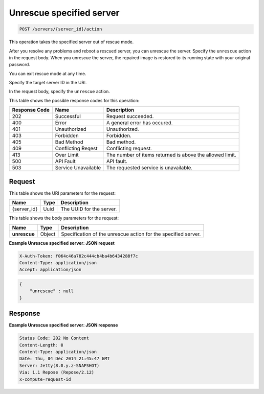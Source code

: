 .. _post-unrescue-specified-server-servers-server-id-actions:

Unrescue specified server
^^^^^^^^^^^^^^^^^^^^^^^^^^^^^^^^^^^^^^^^^^^^^^^^^^^^^^^^^^^^^^^^^^^^^^^^^^^^^^^^

.. code::

    POST /servers/{server_id}/action

This operation takes the specified server out of rescue mode.

After you resolve any problems and reboot a rescued server, you can unrescue the server. 
Specify the ``unrescue`` action in the request body. When you unrescue the server, the 
repaired image is restored to its running state with your original password.

You can exit rescue mode at any time.

Specify the target server ID in the URI.

In the request body, specify the ``unrescue`` action.

This table shows the possible response codes for this operation:


+--------------------------+-------------------------+-------------------------+
|Response Code             |Name                     |Description              |
+==========================+=========================+=========================+
|202                       |Successful               |Request succeeded.       |
+--------------------------+-------------------------+-------------------------+
|400                       |Error                    |A general error has      |
|                          |                         |occured.                 |
+--------------------------+-------------------------+-------------------------+
|401                       |Unauthorized             |Unauthorized.            |
+--------------------------+-------------------------+-------------------------+
|403                       |Forbidden                |Forbidden.               |
+--------------------------+-------------------------+-------------------------+
|405                       |Bad Method               |Bad method.              |
+--------------------------+-------------------------+-------------------------+
|409                       |Conflicting Reqest       |Conflicting request.     |
+--------------------------+-------------------------+-------------------------+
|413                       |Over Limit               |The number of items      |
|                          |                         |returned is above the    |
|                          |                         |allowed limit.           |
+--------------------------+-------------------------+-------------------------+
|500                       |API Fault                |API fault.               |
+--------------------------+-------------------------+-------------------------+
|503                       |Service Unavailable      |The requested service is |
|                          |                         |unavailable.             |
+--------------------------+-------------------------+-------------------------+


Request
""""""""""""""""

This table shows the URI parameters for the request:

+--------------------------+-------------------------+-------------------------+
|Name                      |Type                     |Description              |
+==========================+=========================+=========================+
|{server_id}               |Uuid                     |The UUID for the server. |
+--------------------------+-------------------------+-------------------------+

This table shows the body parameters for the request:

+--------------------------+-------------------------+-------------------------+
|Name                      |Type                     |Description              |
+==========================+=========================+=========================+
|**unrescue**              |Object                   |Specification of the     |
|                          |                         |unrescue action for the  |
|                          |                         |specified server.        |
+--------------------------+-------------------------+-------------------------+

**Example Unrescue specified server: JSON request**


.. code::

   X-Auth-Token: f064c46a782c444cb4ba4b6434288f7c
   Content-Type: application/json
   Accept: application/json


.. code::

   {
       "unrescue" : null
   }

Response
""""""""""""""""

**Example Unrescue specified server: JSON response**


.. code::

   Status Code: 202 No Content
   Content-Length: 0
   Content-Type: application/json
   Date: Thu, 04 Dec 2014 21:45:47 GMT
   Server: Jetty(8.0.y.z-SNAPSHOT)
   Via: 1.1 Repose (Repose/2.12)
   x-compute-request-id



